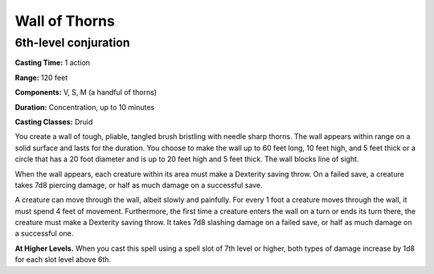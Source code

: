 
.. _srd:wall-of-thorns:

Wall of Thorns
-------------------------------------------------------------

6th-level conjuration
^^^^^^^^^^^^^^^^^^^^^

**Casting Time:** 1 action

**Range:** 120 feet

**Components:** V, S, M (a handful of thorns)

**Duration:** Concentration, up to 10 minutes

**Casting Classes:** Druid

You create a wall of tough, pliable, tangled brush bristling with needle
sharp thorns. The wall appears within range on a solid surface and lasts
for the duration. You choose to make the wall up to 60 feet long, 10
feet high, and 5 feet thick or a circle that has a 20 foot diameter and
is up to 20 feet high and 5 feet thick. The wall blocks line of sight.

When the wall appears, each creature within its area must make a
Dexterity saving throw. On a failed save, a creature takes 7d8 piercing
damage, or half as much damage on a successful save.

A creature can move through the wall, albeit slowly and painfully. For
every 1 foot a creature moves through the wall, it must spend 4 feet of
movement. Furthermore, the first time a creature enters the wall on a
turn or ends its turn there, the creature must make a Dexterity saving
throw. It takes 7d8 slashing damage on a failed save, or half as much
damage on a successful one.

**At Higher Levels.** When you cast this spell using a spell slot of 7th
level or higher, both types of damage increase by 1d8 for each slot
level above 6th.
